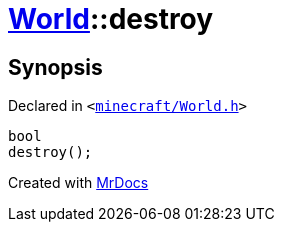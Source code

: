[#World-destroy]
= xref:World.adoc[World]::destroy
:relfileprefix: ../
:mrdocs:


== Synopsis

Declared in `&lt;https://github.com/PrismLauncher/PrismLauncher/blob/develop/launcher/minecraft/World.h#L46[minecraft&sol;World&period;h]&gt;`

[source,cpp,subs="verbatim,replacements,macros,-callouts"]
----
bool
destroy();
----



[.small]#Created with https://www.mrdocs.com[MrDocs]#
